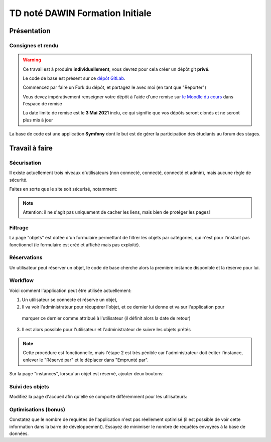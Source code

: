 TD noté DAWIN Formation Initiale
================================

Présentation
------------

Consignes et rendu
~~~~~~~~~~~~~~~~~~

.. warning::
    Ce travail est à produire **individuellement**, vous devrez pour cela créer un dépôt git
    **privé**.

    Le code de base est présent sur ce `dépôt GitLab <https://gitlab-ce.iut.u-bordeaux.fr/gpassault/td-dawin-2021>`_.

    Commencez par faire un Fork du dépôt, et partagez le avec moi (en tant que "Reporter")

    Vous devez impérativement renseigner votre dépôt à l'aide d'une remise sur `le Moodle du cours <https://moodle1.u-bordeaux.fr/course/view.php?id=3634>`_ dans l'espace de remise

    La date limite de remise est le **3 Mai 2021** inclu, ce qui signifie que vos dépôts seront clonés et ne seront plus mis à jour

.. div:: alert alert-danger

    **Information**: nous exécutons des scripts automatiques pour détecter le plagiat de code, si vous nous rendez des devoirs similaires, nous reviendrons à la fois vers le `plagieur et le plagié <http://www.studyrama.com/vie-etudiante/se-defendre-vos-droits/triche-et-plagiat-a-l-universite/plagier-c-est-frauder-et-risquer-des-sanctions-74063>`_.


La base de code est une application **Symfony** dont le but est de gérer la participation des étudiants au
forum des stages.

.. step::

    Prise en main et installation
    -----------------------------

    Installez les dépendances à l'aide de `composer <http://getcomposer.org>`_~::

        composer install

    Modifiez alors le fichier ``.env`` pour qu'il contienne les paramètres de connexion valide à un serveur MySQL
    et créez les tables::

        php bin/console doctrine:schema:create

    Nous allons maintenant insérer des données dans la base, pour cela::

        php bin/console doctrine:fixtures:load

    Lancez alors le serveur web et testez::

        symfony serve

    .. note::

        Vous aurez besoin d'un compte admin, et d'un compte non-admin. Pour cela, vous devrez modifier manuellement
        valeur de la colonne ``admin`` dans la base de données!

    Vous devriez voir quelque chose qui ressemble à ceci:

    .. center::
        .. image:: /img/dawin_2021_borrower.png

Travail à faire
---------------

.. step::

    Tri
    ~~~

    Modifiez le code afin que les objets apparaissent dans l'ordre alphabétiques, et les instances dans l'ordre
    de leur numéro de série (croissant).

.. step::

    Correction de bug
    ~~~~~~~~~~~~~~~~~

    Remarquez que lorsque vous éditez l'instance d'un objet, une erreur apparaît:

    .. center::
            .. image:: /img/dawin_2021_borrower_bug.png

    Essayez de comprendre d'où vient cette erreur et corrigez là.


.. image:: /img/lock.png
    :class: right

Sécurisation
~~~~~~~~~~~~

Il existe actuellement trois niveaux d'utilisateurs (non connecté, connecté, connecté et admin), mais aucune
règle de sécurité.

Faites en sorte que le site soit sécurisé, notamment:

.. step::

    * Seuls les utilisateurs au moins connecté devraient pouvoir voir la liste des objets

.. step::

    * Seuls les administrateurs peuvent accéder à la liste des instances (et les éditer, créer etc.)

.. step::

    * Lorsqu'un utilisateur est sur la page "objet", il devrait pouvoir éditer et créer ces derniers uniquement
      si il est administrateur.

.. note::
    Attention: il ne s'agit pas uniquement de cacher les liens, mais bien de protéger les pages!

.. image:: /img/filter.png
    :class: right

Filtrage
~~~~~~~~

La page "objets" est dotée d'un formulaire permettant de filtrer les objets par catégories, qui n'est
pour l'instant pas fonctionnel (le formulaire est créé et affiché mais pas exploité).

.. step::
    Modifier le code afin qu'il effectue le filtrage.

Réservations
~~~~~~~~~~~~

Un utilisateur peut réserver un objet, le code de base cherche alors la première instance disponible et
la réserve pour lui.

.. step::
    * Modifiez le code afin que si l'utilisateur a déjà réservé une instance de l'objet, il voit apparaître
    dans la colonne "actions" sa réservation et puisse l'annuler.

.. step::
    * Aussi, si l'utilisateur est emprunteur de l'objet, modifiez l'affichage afin qu'il le voit dans la
    page objets.

.. step::
    * Enfin, affichez le nombre d'objets disponibles (c'est à dire ni réservé ni emprunté) au lieu des ``??``.

.. image:: /img/workflow.png
    :class: right

Workflow
~~~~~~~~

Voici comment l'application peut être utilisée actuellement:

1. Un utilisateur se connecte et réserve un objet,
2. Il va voir l'administrateur pour récupérer l'objet, et ce dernier lui donne et va sur l'application pour
  marquer ce dernier comme attribué à l'utilisateur (il définit alors la date de retour)
3. Il est alors possible pour l'utilisateur et l'administrateur de suivre les objets prétés

.. note::
    Cette procédure est fonctionnelle, mais l'étape 2 est très pénible car l'administrateur doit éditer l'instance,
    enlever le "Réservé par" et le déplacer dans "Emprunté par".

Sur la page "instances", lorsqu'un objet est réservé, ajouter deux boutons:

.. step::
    * Un bouton "attribuer", qui redirige vers un formulaire qui demande la date de retour. Lorsque ce formulaire
      est rempli, la personne qui avait réservé l'objet est maintenant la personne emprunteuse de l'objet, 
      la date d'emprunt est la date d'aujourd'hui, et la date de retour celle entrée

.. step::
    * Un bouton "annuler", qui dé-réserve l'objet

.. step::
    * Un bouton "retourner", qui retourne l'objet (l'utilisateur n'est plus emprunteur)

Suivi des objets
~~~~~~~~~~~~~~~~

Modifiez la page d'accueil afin qu'elle se comporte différemment pour les utilisateurs:

.. step::

    * Pour un administrateur, affichez les objets qui n'ont pas été retournés, mais qui auraient du l'être
      (les objets empruntés avec une date de retour dans le passé)

.. step::

    * Pour les utilisateurs non administrateurs, affichez les objets que l'utilisateur en question a emprunté,
    ainsi que leur date de retour. Si la date est passée, on affichera l'objet différement (par exemple en rouge).

.. image:: /img/tuning.png
    :class: right

Optimisations (bonus)
~~~~~~~~~~~~~~~~~~~~~

Constatez que le nombre de requêtes de l'application n'est pas réellement optimisé (il est possible de
voir cette information dans la barre de développement). Essayez de minimiser le nombre de requêtes envoyées
à la base de données.